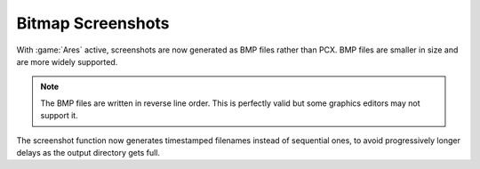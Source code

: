 Bitmap Screenshots
~~~~~~~~~~~~~~~~~~

With :game:`Ares` active, screenshots are now generated as BMP files rather than
PCX. BMP files are smaller in size and are more widely supported.

.. note:: The BMP files are written in reverse line order. This is perfectly
  valid but some graphics editors may not support it.

The screenshot function now generates timestamped filenames instead of
sequential ones, to avoid progressively longer delays as the output directory
gets full.

.. index:: Screenshots saved as BMP files rather than PCX.

.. versionadded:: 0.1
